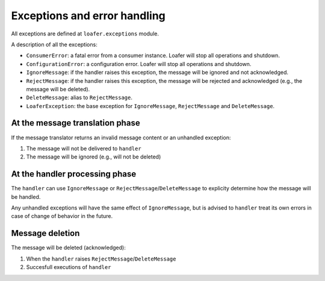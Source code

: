 Exceptions and error handling
-----------------------------

All exceptions are defined at ``loafer.exceptions`` module.

A description of all the exceptions:


* ``ConsumerError``: a fatal error from a consumer instance.
  Loafer will stop all operations and shutdown.

* ``ConfigurationError``: a configuration error. Loafer will
  stop all operations and shutdown.

* ``IgnoreMessage``: if the handler raises this exception, the message will
  be ignored and not acknowledged.

* ``RejectMessage``: if the handler raises this exception, the message will
  be rejected and acknowledged (e.g., the message will be deleted).

* ``DeleteMessage``: alias to ``RejectMessage``.

* ``LoaferException``: the base exception for ``IgnoreMessage``, ``RejectMessage`` and
  ``DeleteMessage``.


At the message translation phase
~~~~~~~~~~~~~~~~~~~~~~~~~~~~~~~~

If the message translator returns an invalid message content or an unhandled
exception:

1. The message will not be delivered to ``handler``
2. The message will be ignored (e.g., will not be deleted)


At the handler processing phase
~~~~~~~~~~~~~~~~~~~~~~~~~~~~~~~

The ``handler`` can use ``IgnoreMessage`` or ``RejectMessage``/``DeleteMessage`` to explicity
determine how the message will be handled.

Any unhandled exceptions will have the same effect of ``IgnoreMessage``, but
is advised to ``handler`` treat its own errors in case of change of behavior
in the future.


Message deletion
~~~~~~~~~~~~~~~~

The message will be deleted (acknowledged):

1. When the ``handler`` raises ``RejectMessage``/``DeleteMessage``
2. Succesfull executions of ``handler``
